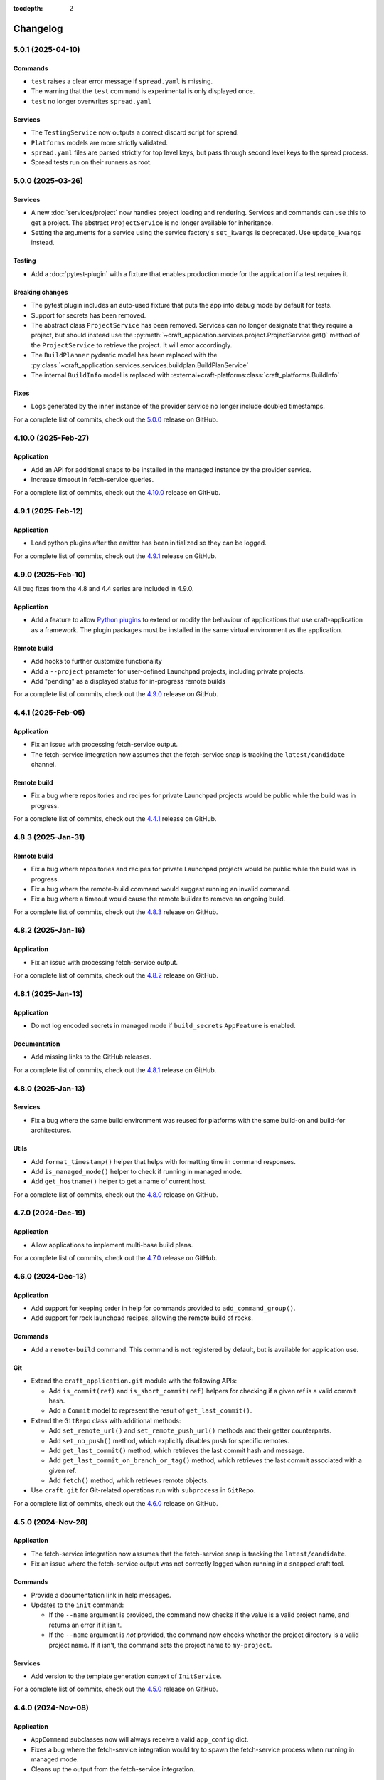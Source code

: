 :tocdepth: 2

*********
Changelog
*********

5.0.1 (2025-04-10)
------------------

Commands
========

- ``test`` raises a clear error message if ``spread.yaml`` is missing.
- The warning that the ``test`` command is experimental is only displayed once.
- ``test`` no longer overwrites ``spread.yaml``

Services
========

- The ``TestingService`` now outputs a correct discard script for spread.
- ``Platforms`` models are more strictly validated.
- ``spread.yaml`` files are parsed strictly for  top level keys, but pass through
  second level keys to the spread process.
- Spread tests run on their runners as root.

5.0.0 (2025-03-26)
------------------

Services
========

- A new :doc:`services/project` now handles project loading and rendering. Services
  and commands can use this to get a project. The abstract ``ProjectService`` is no
  longer available for inheritance.
- Setting the arguments for a service using the service factory's ``set_kwargs`` is
  deprecated. Use ``update_kwargs`` instead.

Testing
=======

- Add a :doc:`pytest-plugin` with a fixture that enables production mode for the
  application if a test requires it.

Breaking changes
================

- The pytest plugin includes an auto-used fixture that puts the app into debug mode
  by default for tests.
- Support for secrets has been removed.
- The abstract class ``ProjectService`` has been removed. Services can no longer
  designate that they require a project, but should instead use the
  :py:meth:`~craft_application.services.project.ProjectService.get()` method of the
  ``ProjectService`` to retrieve the project. It will error accordingly.
- The ``BuildPlanner`` pydantic model has been replaced with the
  :py:class:`~craft_application.services.services.buildplan.BuildPlanService`
- The internal ``BuildInfo`` model is replaced with
  :external+craft-platforms:class:`craft_platforms.BuildInfo`

Fixes
=====

- Logs generated by the inner instance of the provider service no longer include
  doubled timestamps.

For a complete list of commits, check out the `5.0.0`_ release on GitHub.

4.10.0 (2025-Feb-27)
--------------------

Application
===========

- Add an API for additional snaps to be installed in the managed instance by the
  provider service.
- Increase timeout in fetch-service queries.

For a complete list of commits, check out the `4.10.0`_ release on GitHub.

4.9.1 (2025-Feb-12)
-------------------

Application
===========

- Load python plugins after the emitter has been initialized so they can be logged.

For a complete list of commits, check out the `4.9.1`_ release on GitHub.

4.9.0 (2025-Feb-10)
-------------------

All bug fixes from the 4.8 and 4.4 series are included in 4.9.0.

Application
===========

- Add a feature to allow `Python plugins
  <https://packaging.python.org/en/latest/guides/creating-and-discovering-plugins/>`_
  to extend or modify the behaviour of applications that use craft-application as a
  framework. The plugin packages must be installed in the same virtual environment
  as the application.

Remote build
============

- Add hooks to further customize functionality
- Add a ``--project`` parameter for user-defined Launchpad projects, including
  private projects.
- Add "pending" as a displayed status for in-progress remote builds

For a complete list of commits, check out the `4.9.0`_ release on GitHub.

4.4.1 (2025-Feb-05)
-------------------

Application
===========

- Fix an issue with processing fetch-service output.
- The fetch-service integration now assumes that the fetch-service snap is
  tracking the ``latest/candidate`` channel.

Remote build
============

- Fix a bug where repositories and recipes for private Launchpad projects
  would be public while the build was in progress.

For a complete list of commits, check out the `4.4.1`_ release on GitHub.

4.8.3 (2025-Jan-31)
-------------------

Remote build
============

- Fix a bug where repositories and recipes for private Launchpad projects
  would be public while the build was in progress.
- Fix a bug where the remote-build command would suggest running an invalid
  command.
- Fix a bug where a timeout would cause the remote builder to remove an
  ongoing build.

For a complete list of commits, check out the `4.8.3`_ release on GitHub.

4.8.2 (2025-Jan-16)
-------------------

Application
===========

- Fix an issue with processing fetch-service output.

For a complete list of commits, check out the `4.8.2`_ release on GitHub.

4.8.1 (2025-Jan-13)
-------------------

Application
===========

- Do not log encoded secrets in managed mode if ``build_secrets``
  ``AppFeature`` is enabled.

Documentation
=============

- Add missing links to the GitHub releases.

For a complete list of commits, check out the `4.8.1`_ release on GitHub.

4.8.0 (2025-Jan-13)
-------------------

Services
========

- Fix a bug where the same build environment was reused for platforms with
  the same build-on and build-for architectures.

Utils
=====

- Add ``format_timestamp()`` helper that helps with formatting time
  in command responses.
- Add ``is_managed_mode()`` helper to check if running in managed mode.
- Add ``get_hostname()`` helper to get a name of current host.

For a complete list of commits, check out the `4.8.0`_ release on GitHub.

4.7.0 (2024-Dec-19)
-------------------

Application
===========

- Allow applications to implement multi-base build plans.

For a complete list of commits, check out the `4.7.0`_ release on GitHub.

4.6.0 (2024-Dec-13)
-------------------

Application
===========

- Add support for keeping order in help for commands provided to
  ``add_command_group()``.
- Add support for rock launchpad recipes, allowing the remote build of rocks.

Commands
========

- Add a ``remote-build`` command. This command is not registered by default,
  but is available for application use.

Git
===

- Extend the ``craft_application.git`` module with the following APIs:

  - Add ``is_commit(ref)`` and ``is_short_commit(ref)`` helpers for checking if
    a given ref is a valid commit hash.
  - Add a ``Commit`` model to represent the result of ``get_last_commit()``.

- Extend the ``GitRepo`` class with additional methods:

  - Add ``set_remote_url()`` and ``set_remote_push_url()`` methods and their
    getter counterparts.
  - Add ``set_no_push()`` method, which explicitly disables ``push`` for
    specific remotes.
  - Add ``get_last_commit()`` method, which retrieves the last commit hash and
    message.
  - Add ``get_last_commit_on_branch_or_tag()`` method, which retrieves the last
    commit associated with a given ref.
  - Add ``fetch()`` method, which retrieves remote objects.

- Use ``craft.git`` for Git-related operations run with ``subprocess`` in
  ``GitRepo``.

For a complete list of commits, check out the `4.6.0`_ release on GitHub.

4.5.0 (2024-Nov-28)
-------------------

Application
===========

- The fetch-service integration now assumes that the fetch-service snap is
  tracking the ``latest/candidate``.
- Fix an issue where the fetch-service output was not correctly logged when
  running in a snapped craft tool.

Commands
========

- Provide a documentation link in help messages.
- Updates to the ``init`` command:

  - If the ``--name`` argument is provided, the command now checks if the value
    is a valid project name, and returns an error if it isn't.
  - If the ``--name`` argument is *not* provided, the command now checks whether
    the project directory is a valid project name. If it isn't, the command sets
    the project name to ``my-project``.

Services
========

- Add version to the template generation context of ``InitService``.


For a complete list of commits, check out the `4.5.0`_ release on GitHub.

4.4.0 (2024-Nov-08)
-------------------

Application
===========

- ``AppCommand`` subclasses now will always receive a valid ``app_config``
  dict.
- Fixes a bug where the fetch-service integration would try to spawn the
  fetch-service process when running in managed mode.
- Cleans up the output from the fetch-service integration.

Commands
========

- Adds an ``init`` command for initialising new projects.
- Lifecycle commands are ordered in the sequence they run rather than
  alphabetically in help messages.
- Preserves order of ``CommandGroups`` defined by the application.
- Applications can override commands defined by Craft Application in the
  same ``CommandGroup``.

Services
========

- Adds an ``InitService`` for initialising new projects.

For a complete list of commits, check out the `4.4.0`_ release on GitHub.

4.3.0 (2024-Oct-11)
-------------------

Application
===========

- Added compatibility methods for craft-platforms models.

Commands
========

- The ``clean`` command now supports the ``--platform`` argument to filter
  which build environments to clean.

Services
========

- Added an experimental integration with the fetch-service, to generate
  manifests listing assets that were downloaded during the build.

For a complete list of commits, check out the `4.3.0`_ release on GitHub.

4.2.7 (2024-Oct-08)
-------------------

- Don't depend on requests >= 2.32.0.
- Fix: set CRAFT_PARALLEL_BUILD_COUNT correctly in ``override-`` scripts.

For a complete list of commits, check out the `4.2.7`_ release on GitHub.

4.2.6 (2024-Oct-04)
-------------------

- Remove the ``requests<2.32.0`` constraint to resolve CVE-2024-35195.

For a complete list of commits, check out the `4.2.6`_ release on GitHub.

4.2.5 (2024-Oct-04)
-------------------

Services
========

- The config service handles snap issues better.

For a complete list of commits, check out the `4.2.5`_ release on GitHub.

4.2.4 (2024-Sep-19)
-------------------

Remote build
============

- Remote build errors are now a subclass of ``CraftError``.

For a complete list of commits, check out the `4.2.4`_ release on GitHub.

4.2.3 (2024-Sep-18)
-------------------

Application
===========

- ``get_arg_or_config`` now correctly checks the config service if the passed
  namespace has ``None`` as the value of the requested item.

For a complete list of commits, check out the `4.2.3`_ release on GitHub.

4.2.2 (2024-Sep-13)
-------------------

Application
===========

- Add a ``_run_inner`` method to override or wrap the core run logic.

For a complete list of commits, check out the `4.2.2`_ release on GitHub.

4.2.1 (2024-Sep-13)
-------------------

Models
======

- Fix a regression where numeric part properties could not be parsed.

For a complete list of commits, check out the `4.2.1`_ release on GitHub.

4.1.3 (2024-Sep-12)
-------------------

Models
======

- Fix a regression where numeric part properties could not be parsed.

For a complete list of commits, check out the `4.1.3`_ release on GitHub.

4.2.0 (2024-Sep-12)
-------------------

Application
===========

- Add a configuration service to unify handling of command line arguments,
  environment variables, snap configurations, and so on.
- Use the standard library to retrieve the host's proxies.

Commands
========

- Properly support ``--shell``, ``--shell-after`` and ``--debug`` on the
  ``pack`` command.

For a complete list of commits, check out the `4.2.0`_ release on GitHub.

4.1.2 (2024-Sep-05)
-------------------

Application
===========

- Managed runs now fail if the build plan is empty.
- Error message tweaks for invalid YAML files.

Models
======

- Platform models now correctly accept non-vectorised architectures.

For a complete list of commits, check out the `4.1.2`_ release on GitHub.

4.1.1 (2024-Aug-27)
-------------------

Application
===========

* When a build fails due to matching multiple platforms, those matching
  platforms will be specified in the error message.
* Show nicer error messages for invalid YAML files.

For a complete list of commits, check out the `4.1.1`_ release on GitHub.

4.1.0 (2024-Aug-14)
-------------------

Application
===========

If an app isn't running from snap, the installed app will install the snap
in the provider using the channel in the ``CRAFT_SNAP_CHANNEL`` environment
variable, defaulting to ``latest/stable`` if none is set.

Services
========

The ``LifecycleService`` now breaks out a ``_get_build_for`` method for
apps to override if necessary.

For a complete list of commits, check out the `4.1.0`_ release on GitHub.

4.0.0 (2024-Aug-09)
-------------------

Breaking changes
================

This release migrates to pydantic 2.
Most exit codes use constants from the ``os`` module. (This makes
craft-application 4 only compatible with Windows when using Python 3.11+.)

Models
======
Add constrained string fields that check for SPDX license strings or the
license string "proprietary".

CraftBaseModel now includes a ``to_yaml_string`` method.

Custom regex-based validators can be built with
``models.get_validator_by_regex``. These can be used to make a better error
message than the pydantic default.

Git
===

The ``git`` submodule under ``launchpad`` is now its own module and can clone
repositories and add remotes.


For a complete list of commits, check out the `4.0.0`_ release on GitHub.


3.2.0 (2024-Jul-07)
-------------------

Application
===========

Add support for *versioned* documentation urls - that is, urls that point to
the documentation for the specific version of the running application.

Documentation
=============

Add a how-to guide for using partitions.

For a complete list of commits, check out the `3.2.0`_ release on GitHub.

3.1.0 (2024-Jul-05)
-------------------

.. note::

   3.1.0 includes changes from the 2.9.0 release.

Remote build
============

Add a ``credentials_filepath`` property to the ``RemoteBuildService`` so that
applications can point to a different Launchpad credentials file.

For a complete list of commits, check out the `3.1.0`_ release on GitHub.

2.9.0 (2024-Jul-03)
-------------------

Application
===========

* Support doc slugs for craft-parts build errors, to point to the plugin docs.
* Support setting the base docs url on the AppMetadata, used in conjunction
  with slugs to build full urls.
* Add a method to enable craft-parts Features. This is called at a specific
  point so that things like command groups can rely on the features being set.
* Ensure the craft-providers' provider is available before launching.

Models
======

* Fix and normalize project validation errors. Never raise
  CraftValidationErrors directly in validators.
* Add a way to provide doc slugs for models. These are shown when a project
  fails validation, provided the base docs url is set on the AppMetadata.

3.0.0 (2024-Jun-28)
-------------------

Craft Application 3.0.0 implements the ``BuildPlanner`` class and can create
a build plan. This is a breaking change because it requires more fields to
be defined.

.. warning::

   ``platforms`` is now a required field in the ``Project``

   ``platforms``, ``base``, and ``build-base`` are now required fields in the
   ``BuildPlanner`` model

Application
===========

* Extends ``add_command_groups()`` to accept a sequence instead of a list.
* Adds support for building architecture-independent artefacts by accepting
  ``all`` as the ``build-for`` target.

Models
======

* Adds a default ``Platform`` model. See :doc:`platforms</reference/platforms>`
  for a reference of the model.
* Adds a default ``get_build_plan()`` function to the ``BuildPlanner`` class.
  See :doc:`Build plans</explanation/build-plans>` for an explanation of how
  the default ``get_build_plan()`` works.
* Changes ``BuildPlanner`` from an abstract class to a fully implemented class.
  Applications can now use the ``BuildPlanner`` class directly.

For a complete list of commits, check out the `3.0.0`_ release on GitHub.

2.8.0 (2024-Jun-03)
-------------------

Commands
========

* Fixes a bug where the pack command could accept a list of parts as command
  line arguments.
* Adds support for commands to accept multiple ``platform`` or ``build-for``
  values from the command line as comma-separated values.

Remote build
============

* Retries more API calls to Launchpad.
* Adds an exponential backoff to API retries with a maximum total delay of
  62 seconds.
* Fixes a bug where the full project name was not used in the remote build log
  files.

For a complete list of commits, check out the `2.8.0`_ release on GitHub.

2.7.0 (2024-May-08)
-------------------

Base naming convention
======================

Applications that use a non-default base naming convention must implement
``Project._providers_base()`` to translate application-specific base names into
a Craft Providers base.

The default base naming convention is ``<distribution>@<series>``. For example,
``ubuntu@24.04``, ``centos@7``, and ``almalinux@9``.

LifecycleCommand
================

Adds a new ``LifecycleCommand`` class that can be inherited for creating
application-specific lifecycle commands.

``_needs_project()``
====================

Adds a new command function ``_needs_project()`` that can be overridden by
subclasses. It's similar to the ``always_load_project`` class variable but takes
``parsed_args`` as a parameter. The default value is ``always_load_project``.

For a complete list of commits, check out the `2.7.0`_ release on GitHub.


.. _2.7.0: https://github.com/canonical/craft-application/releases/tag/2.7.0
.. _2.8.0: https://github.com/canonical/craft-application/releases/tag/2.8.0
.. _3.0.0: https://github.com/canonical/craft-application/releases/tag/3.0.0
.. _3.1.0: https://github.com/canonical/craft-application/releases/tag/3.1.0
.. _3.2.0: https://github.com/canonical/craft-application/releases/tag/3.2.0
.. _4.0.0: https://github.com/canonical/craft-application/releases/tag/4.0.0
.. _4.1.0: https://github.com/canonical/craft-application/releases/tag/4.1.0
.. _4.1.1: https://github.com/canonical/craft-application/releases/tag/4.1.1
.. _4.1.2: https://github.com/canonical/craft-application/releases/tag/4.1.2
.. _4.1.3: https://github.com/canonical/craft-application/releases/tag/4.1.3
.. _4.2.0: https://github.com/canonical/craft-application/releases/tag/4.2.0
.. _4.2.1: https://github.com/canonical/craft-application/releases/tag/4.2.1
.. _4.2.2: https://github.com/canonical/craft-application/releases/tag/4.2.2
.. _4.2.3: https://github.com/canonical/craft-application/releases/tag/4.2.3
.. _4.2.4: https://github.com/canonical/craft-application/releases/tag/4.2.4
.. _4.2.5: https://github.com/canonical/craft-application/releases/tag/4.2.5
.. _4.2.6: https://github.com/canonical/craft-application/releases/tag/4.2.6
.. _4.2.7: https://github.com/canonical/craft-application/releases/tag/4.2.7
.. _4.3.0: https://github.com/canonical/craft-application/releases/tag/4.3.0
.. _4.4.0: https://github.com/canonical/craft-application/releases/tag/4.4.0
.. _4.4.1: https://github.com/canonical/craft-application/releases/tag/4.4.1
.. _4.5.0: https://github.com/canonical/craft-application/releases/tag/4.5.0
.. _4.6.0: https://github.com/canonical/craft-application/releases/tag/4.6.0
.. _4.7.0: https://github.com/canonical/craft-application/releases/tag/4.7.0
.. _4.8.0: https://github.com/canonical/craft-application/releases/tag/4.8.0
.. _4.8.1: https://github.com/canonical/craft-application/releases/tag/4.8.1
.. _4.8.2: https://github.com/canonical/craft-application/releases/tag/4.8.2
.. _4.8.3: https://github.com/canonical/craft-application/releases/tag/4.8.3
.. _4.9.0: https://github.com/canonical/craft-application/releases/tag/4.9.0
.. _4.9.1: https://github.com/canonical/craft-application/releases/tag/4.9.1
.. _4.10.0: https://github.com/canonical/craft-application/releases/tag/4.10.0
.. _5.0.0: https://github.com/canonical/craft-application/releases/tag/5.0.0
